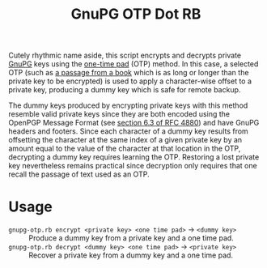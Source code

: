 #+TITLE: GnuPG OTP Dot RB

Cutely rhythmic name aside, this script encrypts and decrypts private [[https://gnupg.org/][GnuPG]] keys using the [[https://en.wikipedia.org/wiki/One-time_pad][one-time pad]] (OTP) method.  In this case, a selected OTP (such as [[http://www.gutenberg.org/][a passage from a book]] which is as long or longer than the private key to be encrypted) is used to apply a character-wise offset to a private key, producing a dummy key which is safe for remote backup.

The dummy keys produced by encrypting private keys with this method resemble valid private keys since they are both encoded using the OpenPGP Message Format (see [[https://tools.ietf.org/html/rfc4880#section-6.3][section 6.3 of RFC 4880]]) and have GnuPG headers and footers.  Since each character of a dummy key results from offsetting the character at the same index of a given private key by an amount equal to the value of the character at that location in the OTP, decrypting a dummy key requires learning the OTP.  Restoring a lost private key nevertheless remains practical since decryption only requires that one recall the passage of text used as an OTP.

* Usage

- =gnupg-otp.rb encrypt <private key> <one time pad>= \to =<dummy key>= :: Produce a dummy key from a private key and a one time pad.
- =gnupg-otp.rb decrypt <dummy key> <one time pad>= \to =<private key>= :: Recover a private key from a dummy key and a one time pad.

